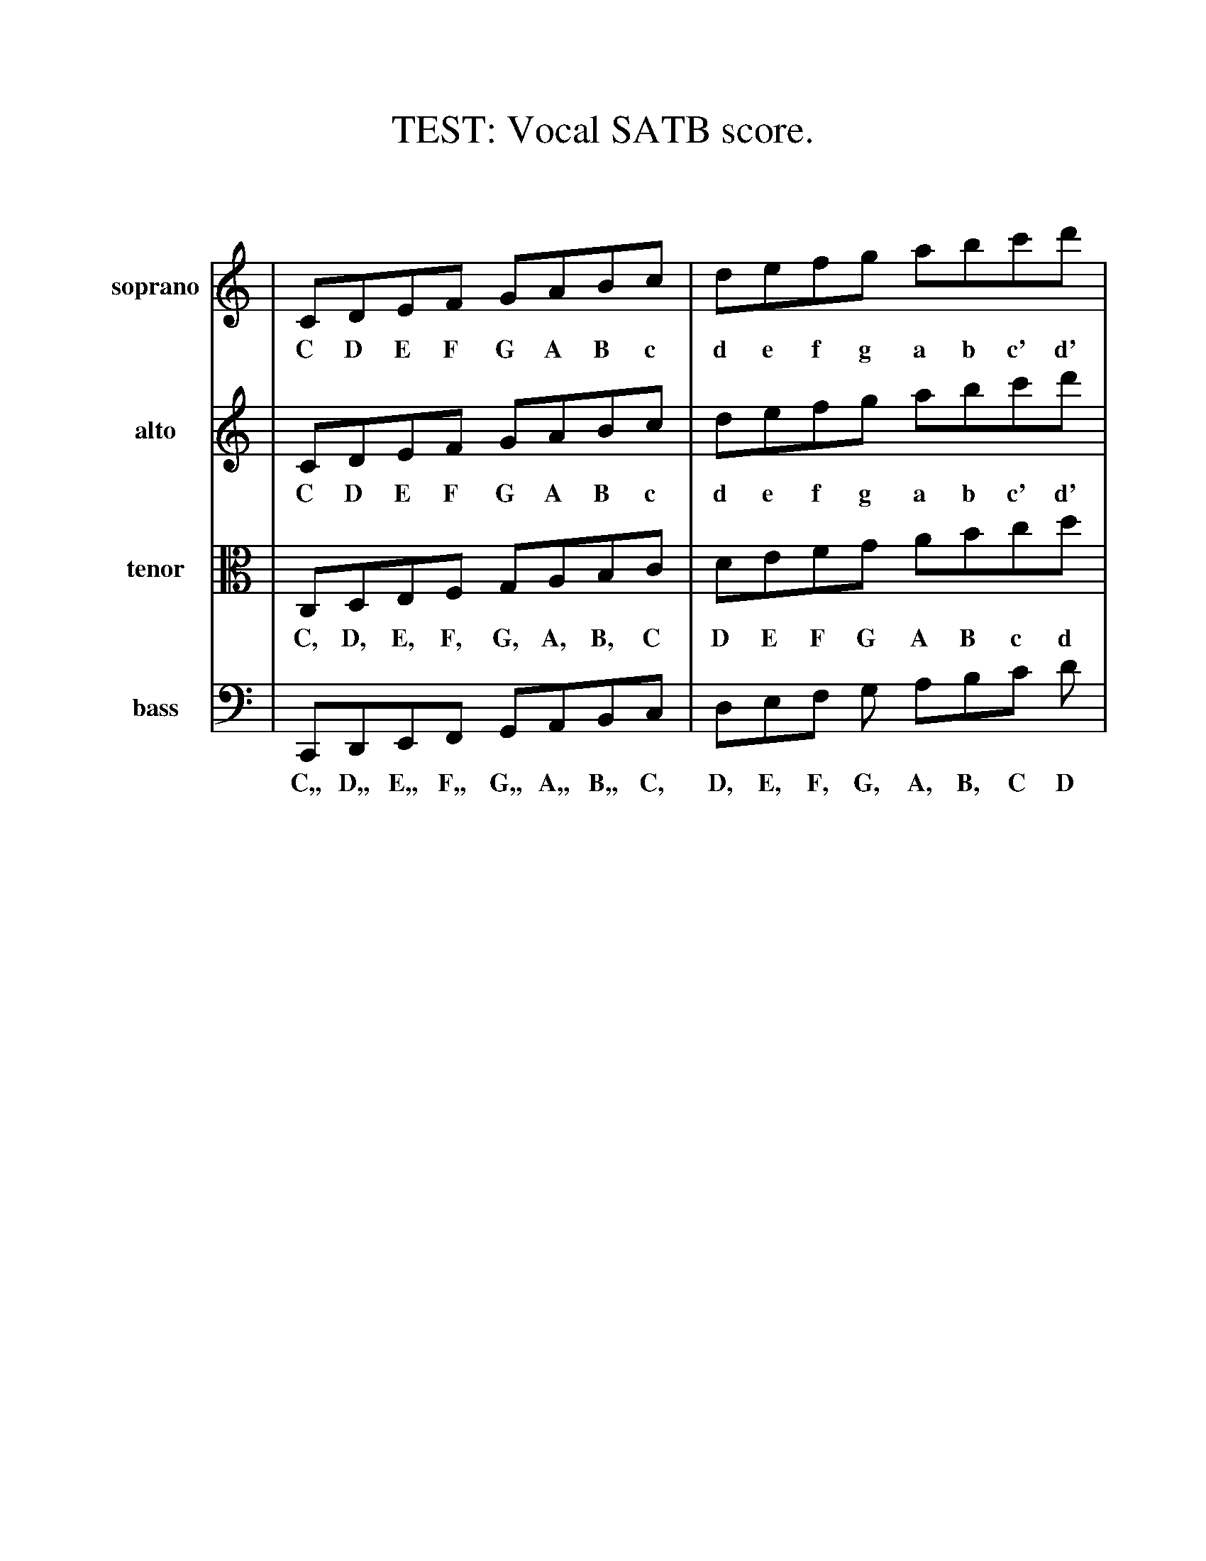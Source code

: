 %%scale 1.0
%%format dulcimer.fmt
X: 1
T: TEST: Vocal SATB score.
N: All parts written "on the staff" without commas.
N: All parts should show scale from low C to high c'.
K: C
V:1 name="soprano" clef=treble middle=B
V:2 name="alto"    clef=treble middle=B
V:3 name="tenor"   clef=tenor middle=C
V:4 name="bass"    clef=bass middle=D,
%
%%staffsep 90pt %between systems
%%sysstaffsep 90pt %between staves of a system
%%continueall 1
%%partsbox 1
[V:1] | CDEF GABc | defg abc'd' |
w:  C D E F G A B c d e f g a b c' d'
[V:2] | CDEF GABc | defg abc'd' |
w:  C D E F G A B c d e f g a b c' d'
[V:3] | C,D,E,F, G,A,B,C | DEFG ABcd |
w:  C, D, E, F, G, A, B, C D E F G A B c d
[V:4] | C,,D,,E,,F,, G,,A,,B,,C, | D,E,F, G, A,B,C D |
w:  C,, D,, E,, F,, G,, A,, B,, C, D, E, F, G, A, B, C D
